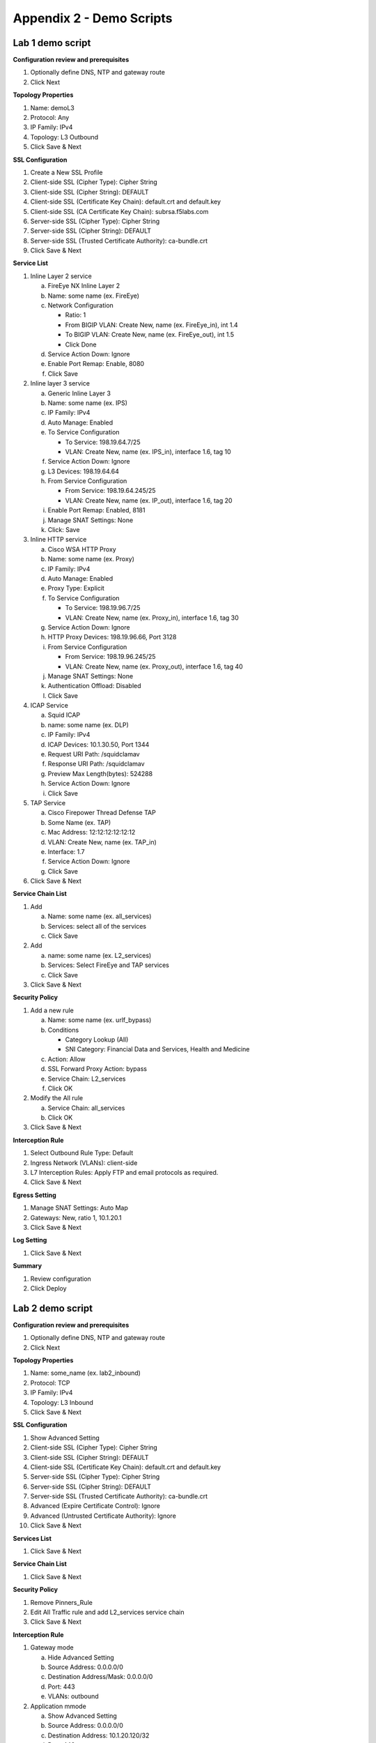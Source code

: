 .. role:: red
.. role:: bred

Appendix 2 - Demo Scripts
=========================

Lab 1 demo script
-----------------

**Configuration review and prerequisites**

#. Optionally define DNS, NTP and gateway route
#. Click :red:`Next`

**Topology Properties**

#. Name: :red:`demoL3`
#. Protocol: :red:`Any`
#. IP Family: :red:`IPv4`
#. Topology: :red:`L3 Outbound`
#. Click :red:`Save & Next`

**SSL Configuration**

#. :red:`Create a New` SSL Profile
#. Client-side SSL (Cipher Type): :red:`Cipher String`
#. Client-side SSL (Cipher String): :red:`DEFAULT`
#. Client-side SSL (Certificate Key Chain): :red:`default.crt and default.key`
#. Client-side SSL (CA Certificate Key Chain): :red:`subrsa.f5labs.com`
#. Server-side SSL (Cipher Type): :red:`Cipher String`
#. Server-side SSL (Cipher String): :red:`DEFAULT`
#. Server-side SSL (Trusted Certificate Authority): :red:`ca-bundle.crt`
#. Click :red:`Save & Next`

**Service List**

1. Inline Layer 2 service

   a. FireEye NX Inline Layer 2
   #. Name: some name (ex. :red:`FireEye`)
   #. Network Configuration

      - Ratio: :red:`1`
      - From BIGIP VLAN: Create New, name (ex. FireEye_in), :red:`int 1.4`
      - To BIGIP VLAN: Create New, name (ex. FireEye_out), :red:`int 1.5`
      - Click :red:`Done`

   #. Service Action Down: :red:`Ignore`
   #. Enable Port Remap: Enable, :red:`8080`
   #. Click :red:`Save`

#. Inline layer 3 service

   a. Generic Inline Layer 3
   #. Name: some name (ex. :red:`IPS`)
   #. IP Family: :red:`IPv4`
   #. Auto Manage: :red:`Enabled`
   #. To Service Configuration

      - To Service: :red:`198.19.64.7/25`
      - VLAN: Create New, name (ex. IPS_in), :red:`interface 1.6, tag 10`

   #. Service Action Down: :red:`Ignore`
   #. L3 Devices: :red:`198.19.64.64`
   #. From Service Configuration

      - From Service: :red:`198.19.64.245/25`
      - VLAN: Create New, name (ex. IP_out), :red:`interface 1.6, tag 20`

   #. Enable Port Remap: Enabled, :red:`8181`
   #. Manage SNAT Settings: :red:`None`
   #. Click: :red:`Save`

#. Inline HTTP service

   a. Cisco WSA HTTP Proxy
   #. Name: some name (ex. :red:`Proxy`)
   #. IP Family: :red:`IPv4`
   #. Auto Manage: :red:`Enabled`
   #. Proxy Type: :red:`Explicit`
   #. To Service Configuration

      - To Service: :red:`198.19.96.7/25`
      - VLAN: Create New, name (ex. Proxy_in), :red:`interface 1.6, tag 30`

   #. Service Action Down: :red:`Ignore`
   #. HTTP Proxy Devices: :red:`198.19.96.66, Port 3128`
   #. From Service Configuration

      - From Service: :red:`198.19.96.245/25`
      - VLAN: Create New, name (ex. Proxy_out), :red:`interface 1.6, tag 40`

   #. Manage SNAT Settings: :red:`None`
   #. Authentication Offload: :red:`Disabled`
   #. Click :red:`Save`

#. ICAP Service

   a. Squid ICAP
   #. name: some name (ex. :red:`DLP`)
   #. IP Family: :red:`IPv4`
   #. ICAP Devices: :red:`10.1.30.50, Port 1344`
   #. Request URI Path: :red:`/squidclamav`
   #. Response URI Path: :red:`/squidclamav`
   #. Preview Max Length(bytes): :red:`524288`
   #. Service Action Down: :red:`Ignore`
   #. Click :red:`Save`

#. TAP Service

   a. Cisco Firepower Thread Defense TAP
   #. Some Name (ex. :red:`TAP`)
   #. Mac Address: :red:`12:12:12:12:12:12`
   #. VLAN: Create New, name (ex. :red:`TAP_in`)
   #. Interface: :red:`1.7`
   #. Service Action Down: :red:`Ignore`
   #. Click :red:`Save`

#. Click :red:`Save & Next`

**Service Chain List**

#. Add

   a. Name: some name (ex. :red:`all_services`)
   #. Services: :red:`select all of the services`
   #. Click :red:`Save`

#. Add

   a. name: some name (ex. :red:`L2_services`)
   #. Services: :red:`Select FireEye and TAP services`
   #. Click :red:`Save`

#. Click :red:`Save & Next`

**Security Policy**

#. Add a new rule

   a. Name: some name (ex. :red:`urlf_bypass`)
   b. Conditions

      - Category Lookup :red:`(All)`
      - SNI Category: :red:`Financial Data and Services, Health and Medicine`

   c. Action: :red:`Allow`
   d. SSL Forward Proxy Action: :red:`bypass`
   e. Service Chain: :red:`L2_services`
   f. Click :red:`OK`

#. Modify the All rule

   a. Service Chain: :red:`all_services`
   #. Click :red:`OK`

#. Click :red:`Save & Next`

**Interception Rule**

#. Select Outbound Rule Type: :red:`Default`
#. Ingress Network (VLANs): :red:`client-side`
#. L7 Interception Rules: :red:`Apply FTP and email protocols as required.`
#. Click :red:`Save & Next`

**Egress Setting**

#. Manage SNAT Settings: :red:`Auto Map`
#. Gateways: :red:`New, ratio 1, 10.1.20.1`
#. Click :red:`Save & Next`

**Log Setting**

#. Click :red:`Save & Next`

**Summary**

#. Review configuration
#. Click :red:`Deploy`

Lab 2 demo script
-----------------

**Configuration review and prerequisites**

#. Optionally define DNS, NTP and gateway route
#. Click :red:`Next`

**Topology Properties**

#. Name: some_name (ex. :red:`lab2_inbound`)
#. Protocol: :red:`TCP`
#. IP Family: :red:`IPv4`
#. Topology: :red:`L3 Inbound`
#. Click :red:`Save & Next`

**SSL Configuration**

#. :red:`Show Advanced Setting`
#. Client-side SSL (Cipher Type): :red:`Cipher String`
#. Client-side SSL (Cipher String): :red:`DEFAULT`
#. Client-side SSL (Certificate Key Chain): :red:`default.crt and default.key`
#. Server-side SSL (Cipher Type): :red:`Cipher String`
#. Server-side SSL (Cipher String): :red:`DEFAULT`
#. Server-side SSL (Trusted Certificate Authority): :red:`ca-bundle.crt`
#. Advanced (Expire Certificate Control): :red:`Ignore`
#. Advanced (Untrusted Certificate Authority): :red:`Ignore`
#. Click :red:`Save & Next`

**Services List**

#. Click :red:`Save & Next`

**Service Chain List**

#. Click :red:`Save & Next`

**Security Policy**

#. Remove :red:`Pinners_Rule`
#. Edit All Traffic rule and add :red:`L2_services` service chain
#. Click :red:`Save & Next`

**Interception Rule**

#. Gateway mode

   a. :red:`Hide Advanced Setting`
   #. Source Address: :red:`0.0.0.0/0`
   #. Destination Address/Mask: :red:`0.0.0.0/0`
   #. Port: :red:`443`
   #. VLANs: :red:`outbound`

#. Application mmode

   a. :red:`Show Advanced Setting`
   #. Source Address: :red:`0.0.0.0/0`
   #. Destination Address: :red:`10.1.20.120/32`
   #. Port: :red:`443`
   #. VLANs: :red:`outbound`
   #. Pool: :red:`webserver-pool`

#. Click :red:`Save & Next`

**Egress Settings**

#. Manage SNAT Settings: :red:`Auto Map`
#. Gateways: :red:`Default Route`

**Summary**

#. Review configuration
#. Click :red:`Deploy`

Lab 3 demo script
-----------------

**Configuration review and prerequisites**

#. Optionally define DNS, NTP and gateway route
#. Click :red:`Next`

**Topology Properties**

#. Name: some name (ex. :red:`lab3_explicit`)
#. Protocol: :red:`TCP`
#. IP Family: :red:`IPv4`
#. Topology: :red:`L3 Explicit Proxy`
#. Click :red:`Save & Next`

**SSL Configuration**

#. SSL Profile: :red:`Use Existing, existing outbound SSL settings`
#. Click :red:`Save & Next`

**Services List**

#. Click :red:`Save & Next`

**Service Chain List**

#. Click :red:`Save & Next`

**Security Policy**

#. Type: :red:`Use Existing, existing outbound security policy`
#. Click :red:`Save & Next`

**Interception Rule**

#. IPV4 Address: :red:`10.20.0.150`
#. Port: :red:`3128`
#. VLANs: :red:`client-vlan`
#. Click :red:`Save & Next`

**Egress Settings**

#. Manage SNAT Settings: :red:`Auto Map`
#. Gateways: :red:`Existing Gateway Pool, -ex-pool-4 pool`

**Summary**

#. Review configuration
#. Click :red:`Deploy`

**System Settings**

#. DNS Query Resolution: :red:`Local Forwarding Nameserver`
#. Local Forwarding Nameserver(s): :red:`10.1.20.1`
#. Click :red:`Deploy`
